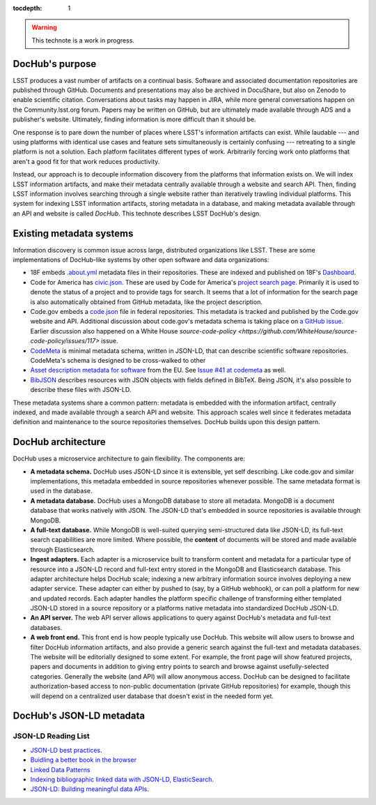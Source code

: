 :tocdepth: 1

.. warning::

   This technote is a work in progress.

DocHub's purpose
================

LSST produces a vast number of artifacts on a continual basis.
Software and associated documentation repositories are published through GitHub.
Documents and presentations may also be archived in DocuShare, but also on Zenodo to enable scientific citation.
Conversations about tasks may happen in JIRA, while more general conversations happen on the Community.lsst.org forum.
Papers may be written on GitHub, but are ultimately made available through ADS and a publisher's website.
Ultimately, finding information is more difficult than it should be.

One response is to pare down the number of places where LSST's information artifacts can exist.
While laudable --- and using platforms with identical use cases and feature sets simultaneously is certainly confusing --- retreating to a single platform is not a solution.
Each platform facilitates different types of work.
Arbitrarily forcing work onto platforms that aren't a good fit for that work reduces productivity.

Instead, our approach is to decouple information discovery from the platforms that information exists on.
We will index LSST information artifacts, and make their metadata centrally available through a website and search API.
Then, finding LSST information involves searching through a single website rather than iteratively trawling individual platforms.
This system for indexing LSST information artifacts, storing metadata in a database, and making metadata available through an API and website is called *DocHub*.
This technote describes LSST DocHub's design.

Existing metadata systems
=========================

Information discovery is common issue across large, distributed organizations like LSST.
These are some implementations of DocHub-like systems by other open software and data organizations:

- 18F embeds `.about.yml <https://github.com/18F/about_yml>`__ metadata files in their repositories. These are indexed and published on 18F's `Dashboard <https://18f.gsa.gov/dashboard>`__.
- Code for America has `civic.json <https://github.com/codeforamerica/brigade/blob/master/README-Project-Search.md>`__. These are used by Code for America's `project search page <https://www.codeforamerica.org/brigade/projects>`__. Primarily it is used to denote the status of a project and to provide tags for search. It seems that a lot of information for the search page is also automatically obtained from GitHub metadata, like the project description.
- Code.gov embeds a `code.json <https://code.gov/#/policy-guide/docs/compliance/inventory-code>`__ file in federal repositories. This metadata is tracked and published by the Code.gov website and API. Additional discussion about code.gov's metadata schema is taking place on `a GitHub issue <https://github.com/presidential-innovation-fellows/code-gov-web/issues/41>`__. Earlier discussion also happened on a White House `source-code-policy <https://github.com/WhiteHouse/source-code-policy/issues/117>` issue.
- `CodeMeta <https://github.com/codemeta/codemeta>`__ is minimal metadata schema, written in JSON-LD, that can describe scientific software repositories. CodeMeta's schema is designed to be cross-walked to other 
- `Asset description metadata for software <https://joinup.ec.europa.eu/asset/adms_foss/home>`__ from the EU. See `Issue #41 at codemeta <https://github.com/codemeta/codemeta/issues/41>`__ as well.
- `BibJSON <http://okfnlabs.org/bibjson/>`__ describes resources with JSON objects with fields defined in BibTeX. Being JSON, it's also possible to describe these files with JSON-LD.

These metadata systems share a common pattern: metadata is embedded with the information artifact, centrally indexed, and made available through a search API and website.
This approach scales well since it federates metadata definition and maintenance to the source repositories themselves.
DocHub builds upon this design pattern.

DocHub architecture
===================

DocHub uses a microservice architecture to gain flexibility.
The components are:

- **A metadata schema.** DocHub uses JSON-LD since it is extensible, yet self describing. Like code.gov and similar implementations, this metadata embedded in source repositories whenever possible.
  The same metadata format is used in the database.
- **A metadata database.** DocHub uses a MongoDB database to store all metadata. MongoDB is a document database that works natively with JSON. The JSON-LD that's embedded in source repositories is available through MongoDB.
- **A full-text database.** While MongoDB is well-suited querying semi-structured data like JSON-LD, its full-text search capabilities are more limited. Where possible, the **content** of documents will be stored and made available through Elasticsearch.
- **Ingest adapters.** Each adapter is a microservice built to transform content and metadata for a particular type of resource into a JSON-LD record and full-text entry stored in the MongoDB and Elasticsearch database. This adapter architecture helps DocHub scale; indexing a new arbitrary information source involves deploying a new adapter service. These adapter can either by pushed to (say, by a GitHub webhook), or can poll a platform for new and updated records. Each adapter handles the platform specific challenge of transforming either templated JSON-LD stored in a source repository or a platforms native metadata into standardized DocHub JSON-LD.
- **An API server.** The web API server allows applications to query against DocHub's metadata and full-text databases.
- **A web front end.** This front end is how people typically use DocHub. This website will allow users to browse and filter DocHub information artifacts, and also provide a generic search against the full-text and metadata databases. The website will be editorially designed to some extent. For example, the front page will show featured projects, papers and documents in addition to giving entry points to search and browse against usefully-selected categories. Generally the website (and API) will allow anonymous access. DocHub can be designed to facilitate authorization-based access to non-public documentation (private GitHub repositories) for example, though this will depend on a centralized user database that doesn't exist in the needed form yet.

DocHub's JSON-LD metadata
=========================

JSON-LD Reading List
--------------------

- `JSON-LD best practices <http://json-ld.org/spec/latest/json-ld-api-best-practices/>`__.
- `Buidling a better book in the browser <http://journal.code4lib.org/articles/10668>`__
- `Linked Data Patterns <http://patterns.dataincubator.org/book/index.html>`__
- `Indexing bibliographic linked data with JSON-LD, ElasticSearch <http://journal.code4lib.org/articles/7949>`__.
- `JSON-LD: Building meaningful data APIs <http://blog.codeship.com/json-ld-building-meaningful-data-apis/>`__.
